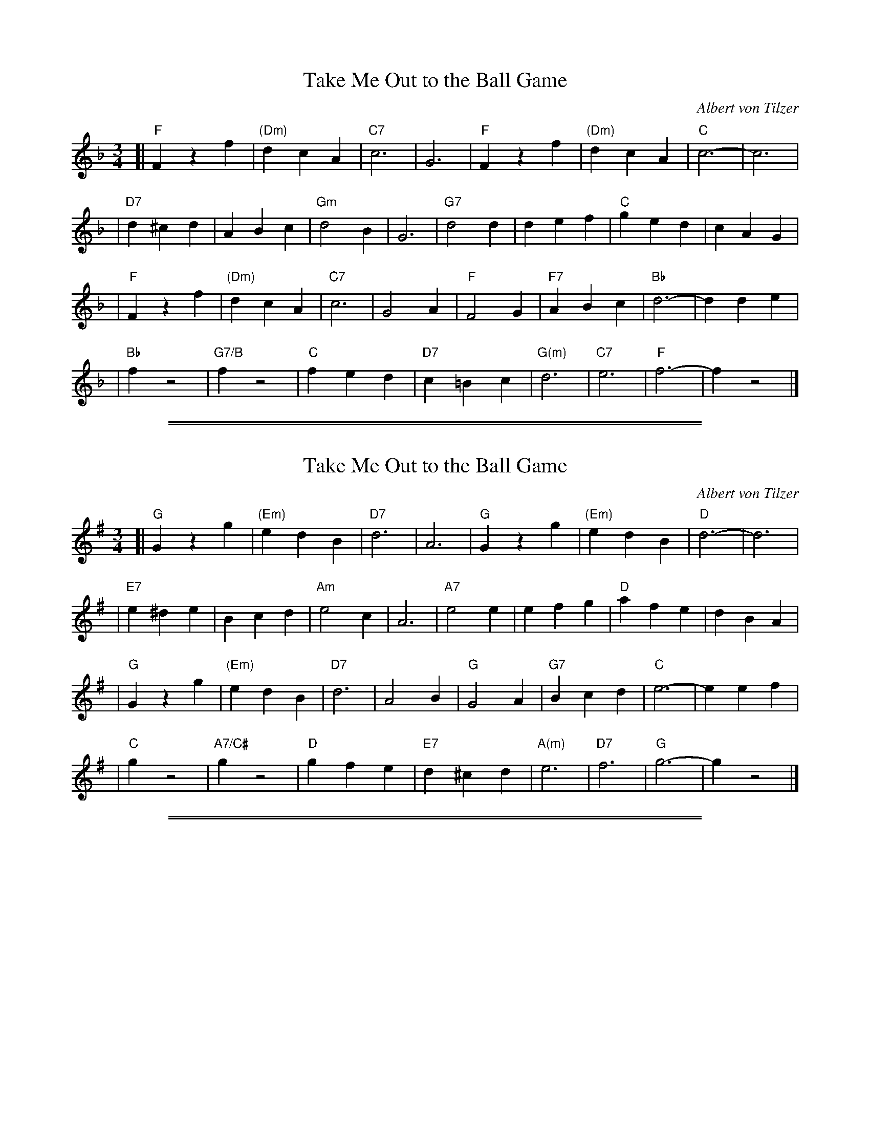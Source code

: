 X: 1
T: Take Me Out to the Ball Game
C: Albert von Tilzer
R: waltz
Z: 2006 John Chambers <jc:trillian.mit.edu>
M: 3/4
L: 1/4
K: F
[| "F"Fzf | "(Dm)"dcA | "C7"c3 | G3 | "F"Fzf | "(Dm)"dcA | "C"c3- | c3 |
| "D7"d^cd | ABc | "Gm"d2B | G3 | "G7"d2d | def | "C"ged | cAG |
|  "F"Fzf | "(Dm)"dcA | "C7"c3 | G2A | "F"F2G | "F7"ABc | "Bb"d3- | dde |
|  "Bb"fz2 | "G7/B"fz2 | "C"fed | "D7"c=Bc | "G(m)"d3 | "C7"e3 | "F"f3- | fz2 |]

%%sep 1 1 500
%%sep 1 1 500

X: 1
T: Take Me Out to the Ball Game
C: Albert von Tilzer
R: waltz
Z: 2006 John Chambers <jc:trillian.mit.edu>
M: 3/4
L: 1/4
K: G
[| "G"Gzg | "(Em)"edB | "D7"d3 | A3 | "G"Gzg | "(Em)"edB | "D"d3- | d3 |
| "E7"e^de | Bcd | "Am"e2c | A3 | "A7"e2e | efg | "D"afe | dBA |
|  "G"Gzg | "(Em)"edB | "D7"d3 | A2B | "G"G2A | "G7"Bcd | "C"e3- | eef |
|  "C"gz2 | "A7/C#"gz2 | "D"gfe | "E7"d^cd | "A(m)"e3 | "D7"f3 | "G"g3- | gz2 |]

%%sep 1 1 500
%%sep 1 1 500
